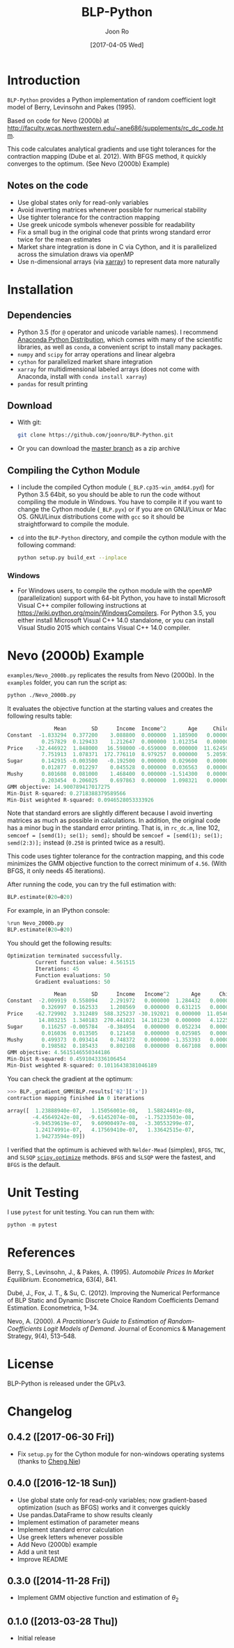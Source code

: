 # Created 2017-04-05 Wed 10:52
#+TITLE: BLP-Python
#+DATE: [2017-04-05 Wed]
#+AUTHOR: Joon Ro
#+EMAIL: joon.ro@outlook.com
* Introduction
=BLP-Python= provides a Python implementation of random coefficient logit model
of Berry, Levinsohn and Pakes (1995).

Based on code for Nevo (2000b) at
http://faculty.wcas.northwestern.edu/~ane686/supplements/rc_dc_code.htm.

This code calculates analytical gradients and use tight tolerances for the
contraction mapping (Dube et al. 2012). With BFGS method, it quickly converges
to the optimum. (See Nevo (2000b) Example)

** Notes on the code
- Use global states only for read-only variables
- Avoid inverting matrices whenever possible for numerical stability
- Use tighter tolerance for the contraction mapping
- Use greek unicode symbols whenever possible for readability
- Fix a small bug in the original code that prints wrong standard error twice
  for the mean estimates
- Market share integration is done in C via Cython, and it is parallelized
  across the simulation draws via openMP
- Use n-dimensional arrays (via [[http://xarray.pydata.org][xarray]]) to represent data more naturally
* Installation
** Dependencies
- Python 3.5 (for ~@~ operator and unicode variable names). I recommend
  [[https://www.continuum.io/downloads][Anaconda Python Distribution]], which comes with many of the scientific libraries,
  as well as =conda=, a convenient script to install many packages.
- =numpy= and =scipy= for array operations and linear algebra
- =cython= for parallelized market share integration
- =xarray= for multidimensional labeled arrays (does not come with Anaconda,
  install with =conda install xarray=)
- =pandas= for result printing
** Download
- With git:

  #+BEGIN_SRC sh
    git clone https://github.com/joonro/BLP-Python.git
  #+END_SRC

- Or you can download the [[https://github.com/joonro/BLP-Python/archive/master.zip][master branch]] as a zip archive
** Compiling the Cython Module
- I include the compiled Cython module (=_BLP.cp35-win_amd64.pyd=) for Python
  3.5 64bit, so you should be able to run the code without compiling the
  module in Windows. You have to compile it if you want to change the Cython
  module (=_BLP.pyx=) or if you are on GNU/Linux or Mac OS. GNU/Linux
  distributions come with =gcc= so it should be straightforward to compile the
  module.
- ~cd~ into the =BLP-Python= directory, and compile the cython module with
  the following command:

  #+BEGIN_SRC sh
    python setup.py build_ext --inplace
  #+END_SRC
*** Windows
- For Windows users, to compile the cython module with the openMP
  (parallelization) support with 64-bit Python, you have to install Microsoft
  Visual C++ compiler following instructions at
  https://wiki.python.org/moin/WindowsCompilers. For Python 3.5, you either
  install Microsoft Visual C++ 14.0 standalone, or you can install Visual
  Studio 2015 which contains Visual C++ 14.0 compiler.
* Nevo (2000b) Example
=examples/Nevo_2000b.py= replicates the results from Nevo
(2000b). In the =examples= folder, you can run the script as:

#+BEGIN_SRC sh
python ./Nevo_2000b.py
#+END_SRC

It evaluates the objective function at the starting values and creates the
following results table:

#+BEGIN_SRC python
               Mean        SD      Income  Income^2       Age     Child
Constant  -1.833294  0.377200    3.088800  0.000000  1.185900   0.00000
           0.257829  0.129433    1.212647  0.000000  1.012354   0.00000
Price    -32.446922  1.848000   16.598000 -0.659000  0.000000  11.62450
           7.751913  1.078371  172.776110  8.979257  0.000000   5.20593
Sugar      0.142915 -0.003500   -0.192500  0.000000  0.029600   0.00000
           0.012877  0.012297    0.045528  0.000000  0.036563   0.00000
Mushy      0.801608  0.081000    1.468400  0.000000 -1.514300   0.00000
           0.203454  0.206025    0.697863  0.000000  1.098321   0.00000
GMM objective: 14.900789417017275
Min-Dist R-squared: 0.2718388379589566
Min-Dist weighted R-squared: 0.0946528053333926
#+END_SRC

Note that standard errors are slightly different because I avoid inverting
matrices as much as possible in calculations. In addition, the original code
has a minor bug in the standard error printing. That is, in =rc_dc.m=, line
102, ~semcoef = [semd(1); se(1); semd];~ should be ~semcoef = [semd(1); se(1);
semd(2:3)];~ instead (=0.258= is printed twice as a result).

This code uses tighter tolerance for the contraction mapping, and this code
minimizes the GMM objective function to the correct minimum of =4.56=. (With
BFGS, it only needs 45 iterations).

After running the code, you can try the full estimation with:

#+BEGIN_SRC python
BLP.estimate(θ20=θ20)
#+END_SRC

For example, in an IPython console:

#+BEGIN_SRC python
%run Nevo_2000b.py
BLP.estimate(θ20=θ20)
#+END_SRC

You should get the following results:

#+BEGIN_SRC python
Optimization terminated successfully.
         Current function value: 4.561515
         Iterations: 45
         Function evaluations: 50
         Gradient evaluations: 50

               Mean        SD      Income   Income^2       Age      Child
Constant  -2.009919  0.558094    2.291972   0.000000  1.284432   0.000000
           0.326997  0.162533    1.208569   0.000000  0.631215   0.000000
Price    -62.729902  3.312489  588.325237 -30.192021  0.000000  11.054627
          14.803215  1.340183  270.441021  14.101230  0.000000   4.122563
Sugar      0.116257 -0.005784   -0.384954   0.000000  0.052234   0.000000
           0.016036  0.013505    0.121458   0.000000  0.025985   0.000000
Mushy      0.499373  0.093414    0.748372   0.000000 -1.353393   0.000000
           0.198582  0.185433    0.802108   0.000000  0.667108   0.000000
GMM objective: 4.5615146550344186
Min-Dist R-squared: 0.4591043336106454
Min-Dist weighted R-squared: 0.10116438381046189
#+END_SRC

You can check the gradient at the optimum:

#+BEGIN_SRC python
>>> BLP._gradient_GMM(BLP.results['θ2']['x'])
contraction mapping finished in 0 iterations

array([  1.23888940e-07,   1.15056001e-08,   1.58824491e-08,
        -4.45649242e-08,  -9.61452074e-08,  -1.75233503e-08,
        -9.94539619e-07,   9.60900497e-08,  -3.30553299e-07,
         1.24174991e-07,   4.17569410e-07,   1.33642515e-07,
         1.94273594e-09])
#+END_SRC

I verified that the optimum is achieved with =Nelder-Mead= (simplex), =BFGS=,
=TNC=, and =SLSQP= [[https://www.docs.scipy.org/doc/scipy/reference/optimize.html][=scipy.optimize=]] methods. =BFGS= and =SLSQP= were the
fastest, and =BFGS= is the default.

* Unit Testing
I use =pytest= for unit testing. You can run them with:

#+BEGIN_SRC python
python -m pytest
#+END_SRC

* References
Berry, S., Levinsohn, J., & Pakes, A. (1995). /Automobile Prices In Market
Equilibrium/. Econometrica, 63(4), 841.

Dubé, J., Fox, J. T., & Su, C. (2012). Improving the Numerical Performance of
BLP Static and Dynamic Discrete Choice Random Coefficients Demand
Estimation. Econometrica, 1–34.

Nevo, A. (2000). /A Practitioner’s Guide to Estimation of Random-Coefficients
Logit Models of Demand/. Journal of Economics & Management Strategy, 9(4),
513–548.
* License
BLP-Python is released under the GPLv3.
* Changelog
** 0.4.2 ([2017-06-30 Fri])
- Fix =setup.py= for the Cython module for non-windows operating systems (thanks to [[https://github.com/cniedotus][Cheng Nie]])
** 0.4.0 ([2016-12-18 Sun])
- Use global state only for read-only variables; now gradient-based
  optimization (such as BFGS) works and it converges quickly
- Use pandas.DataFrame to show results cleanly
- Implement estimation of parameter means
- Implement standard error calculation
- Use greek letters whenever possible
- Add Nevo (2000b) example
- Add a unit test
- Improve README
** 0.3.0 ([2014-11-28 Fri])
- Implement GMM objective function and estimation of \( \theta_{2} \)
** 0.1.0 ([2013-03-28 Thu])
- Initial release
